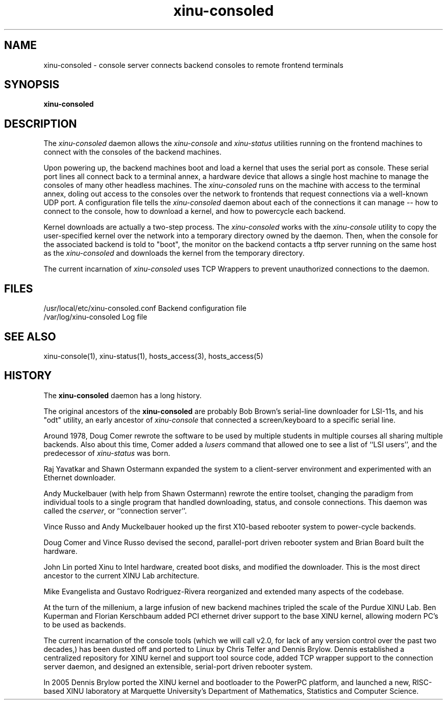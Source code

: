 .TH xinu\-consoled 1
.SH NAME
xinu\-consoled \- console server connects backend consoles to remote frontend terminals
.SH SYNOPSIS
.B xinu\-consoled
.SH DESCRIPTION
The
.I xinu\-consoled
daemon allows the \f2xinu-console\f1 and \f2xinu-status\f1 utilities running
on the frontend machines to connect with the consoles of the
backend machines.

Upon powering up, the backend machines boot and load
a kernel that uses the serial port as console.  These
serial port lines all connect back to a terminal annex, a hardware
device that allows a single host machine to manage the consoles of
many other headless machines.  The
.I xinu\-consoled
runs on the machine with access to the terminal annex, doling out
access to the consoles over the network to frontends that request
connections via a well-known UDP port.  A configuration file tells the
.I xinu\-consoled
daemon about each of the connections it can manage -- how to connect
to the console, how to download a kernel, and how to powercycle each
backend.

Kernel downloads are actually a two-step process.  The
.I xinu\-consoled
works with the \f2xinu-console\f1 utility to copy the user-specified
kernel over the network into a temporary directory owned by the
daemon.  Then, when the console for the associated backend is told to
"boot", the monitor on the backend contacts a tftp server running on
the same host as the
.I xinu\-consoled
and downloads the kernel from the temporary directory.

The current incarnation of
.I xinu\-consoled
uses TCP Wrappers to prevent unauthorized connections to the daemon.

.PP
.SH FILES
/usr/local/etc/xinu-consoled.conf Backend configuration file
.br
/var/log/xinu-consoled  Log file
.SH "SEE ALSO"
xinu-console(1), xinu-status(1), hosts_access(3), hosts_access(5)
.SH HISTORY
The
.B xinu\-consoled
daemon has a long history.

The original ancestors of the
.B xinu\-consoled
are probably Bob Brown's serial-line downloader for LSI-11s, and his
"odt" utility, an early ancestor of \f2xinu-console\f1 that connected a
screen/keyboard to a specific serial line.

Around 1978, Doug Comer rewrote the software to be used by multiple
students in multiple courses all sharing multiple backends.  Also
about this time, Comer added a \f2lusers\f1 command that allowed one
to see a list of ``LSI users'', and the predecessor of \f2xinu-status\f1
was born.

Raj Yavatkar and Shawn Ostermann expanded the system to a
client-server environment and experimented with an Ethernet
downloader.

Andy Muckelbauer (with help from Shawn Ostermann) rewrote the entire
toolset, changing the paradigm from individual tools to a single
program that handled downloading, status, and console connections.
This daemon was called the \f2cserver\f1, or ``connection server''.

Vince Russo and Andy Muckelbauer hooked up the first X10-based
rebooter system to power-cycle backends.

Doug Comer and Vince Russo devised the second, parallel-port driven
rebooter system and Brian Board built the hardware.

John Lin ported Xinu to Intel hardware, created boot disks, and
modified the downloader.  This is the most direct ancestor to the
current XINU Lab architecture.

Mike Evangelista and Gustavo Rodriguez-Rivera reorganized and extended
many aspects of the codebase.

At the turn of the millenium, a large infusion of new backend machines
tripled the scale of the Purdue XINU Lab.  Ben Kuperman and Florian
Kerschbaum added PCI ethernet driver support to the base XINU kernel,
allowing modern PC's to be used as backends.

The current incarnation of the console tools (which we will call v2.0,
for lack of any version control over the past two decades,) has been
dusted off and ported to Linux by Chris Telfer and Dennis Brylow.
Dennis established a centralized repository for XINU kernel and
support tool source code, added TCP wrapper support to the connection
server daemon, and designed an extensible, serial-port driven rebooter
system.

In 2005 Dennis Brylow ported the XINU kernel and bootloader to the
PowerPC platform, and launched a new, RISC-based XINU laboratory at
Marquette University's Department of Mathematics, Statistics and
Computer Science.


